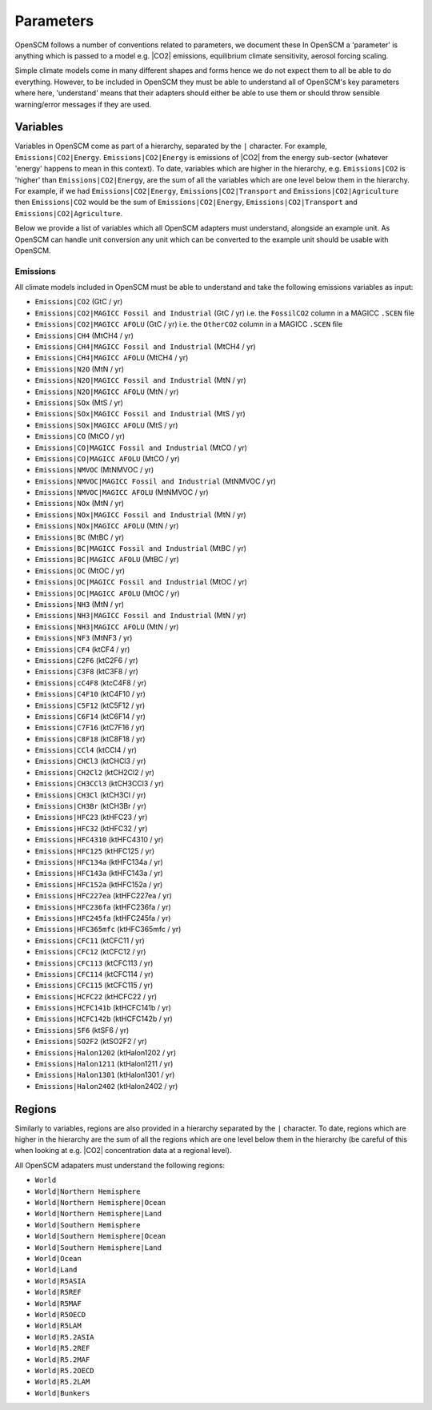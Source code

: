 .. _standard-parameters:

Parameters
==========

OpenSCM follows a number of conventions related to parameters, we document these
In OpenSCM a 'parameter' is anything which is passed to a model e.g. |CO2| emissions, equilibrium climate sensitivity, aerosol forcing scaling.

Simple climate models come in many different shapes and forms hence we do not expect them to all be able to do everything.
However, to be included in OpenSCM they must be able to understand all of OpenSCM's key parameters where here, 'understand' means that their adapters should either be able to use them or should throw sensible warning/error messages if they are used.

Variables
---------

Variables in OpenSCM come as part of a hierarchy, separated by the ``|`` character.
For example, ``Emissions|CO2|Energy``.
``Emissions|CO2|Energy`` is emissions of |CO2| from the energy sub-sector (whatever 'energy' happens to mean in this context).
To date, variables which are higher in the hierarchy, e.g. ``Emissions|CO2`` is 'higher' than ``Emissions|CO2|Energy``, are the sum of all the variables which are one level below them in the hierarchy.
For example, if we had ``Emissions|CO2|Energy``, ``Emissions|CO2|Transport`` and ``Emissions|CO2|Agriculture`` then ``Emissions|CO2`` would be the sum of ``Emissions|CO2|Energy``, ``Emissions|CO2|Transport`` and ``Emissions|CO2|Agriculture``.

Below we provide a list of variables which all OpenSCM adapters must understand, alongside an example unit.
As OpenSCM can handle unit conversion any unit which can be converted to the example unit should be usable with OpenSCM.

Emissions
*********

All climate models included in OpenSCM must be able to understand and take the following emissions variables as input:

- ``Emissions|CO2`` (GtC / yr)
- ``Emissions|CO2|MAGICC Fossil and Industrial`` (GtC / yr) i.e. the ``FossilCO2`` column in a MAGICC ``.SCEN`` file
- ``Emissions|CO2|MAGICC AFOLU`` (GtC / yr) i.e. the ``OtherCO2`` column in a MAGICC ``.SCEN`` file
- ``Emissions|CH4`` (MtCH4 / yr)
- ``Emissions|CH4|MAGICC Fossil and Industrial`` (MtCH4 / yr)
- ``Emissions|CH4|MAGICC AFOLU`` (MtCH4 / yr)
- ``Emissions|N2O`` (MtN / yr)
- ``Emissions|N2O|MAGICC Fossil and Industrial`` (MtN / yr)
- ``Emissions|N2O|MAGICC AFOLU`` (MtN / yr)
- ``Emissions|SOx`` (MtS / yr)
- ``Emissions|SOx|MAGICC Fossil and Industrial`` (MtS / yr)
- ``Emissions|SOx|MAGICC AFOLU`` (MtS / yr)
- ``Emissions|CO`` (MtCO / yr)
- ``Emissions|CO|MAGICC Fossil and Industrial`` (MtCO / yr)
- ``Emissions|CO|MAGICC AFOLU`` (MtCO / yr)
- ``Emissions|NMVOC`` (MtNMVOC / yr)
- ``Emissions|NMVOC|MAGICC Fossil and Industrial`` (MtNMVOC / yr)
- ``Emissions|NMVOC|MAGICC AFOLU`` (MtNMVOC / yr)
- ``Emissions|NOx`` (MtN / yr)
- ``Emissions|NOx|MAGICC Fossil and Industrial`` (MtN / yr)
- ``Emissions|NOx|MAGICC AFOLU`` (MtN / yr)
- ``Emissions|BC`` (MtBC / yr)
- ``Emissions|BC|MAGICC Fossil and Industrial`` (MtBC / yr)
- ``Emissions|BC|MAGICC AFOLU`` (MtBC / yr)
- ``Emissions|OC`` (MtOC / yr)
- ``Emissions|OC|MAGICC Fossil and Industrial`` (MtOC / yr)
- ``Emissions|OC|MAGICC AFOLU`` (MtOC / yr)
- ``Emissions|NH3`` (MtN / yr)
- ``Emissions|NH3|MAGICC Fossil and Industrial`` (MtN / yr)
- ``Emissions|NH3|MAGICC AFOLU`` (MtN / yr)
- ``Emissions|NF3`` (MtNF3 / yr)
- ``Emissions|CF4`` (ktCF4 / yr)
- ``Emissions|C2F6`` (ktC2F6 / yr)
- ``Emissions|C3F8`` (ktC3F8 / yr)
- ``Emissions|cC4F8`` (ktcC4F8 / yr)
- ``Emissions|C4F10`` (ktC4F10 / yr)
- ``Emissions|C5F12`` (ktC5F12 / yr)
- ``Emissions|C6F14`` (ktC6F14 / yr)
- ``Emissions|C7F16`` (ktC7F16 / yr)
- ``Emissions|C8F18`` (ktC8F18 / yr)
- ``Emissions|CCl4`` (ktCCl4 / yr)
- ``Emissions|CHCl3`` (ktCHCl3 / yr)
- ``Emissions|CH2Cl2`` (ktCH2Cl2 / yr)
- ``Emissions|CH3CCl3`` (ktCH3CCl3 / yr)
- ``Emissions|CH3Cl`` (ktCH3Cl / yr)
- ``Emissions|CH3Br`` (ktCH3Br / yr)
- ``Emissions|HFC23`` (ktHFC23 / yr)
- ``Emissions|HFC32`` (ktHFC32 / yr)
- ``Emissions|HFC4310`` (ktHFC4310 / yr)
- ``Emissions|HFC125`` (ktHFC125 / yr)
- ``Emissions|HFC134a`` (ktHFC134a / yr)
- ``Emissions|HFC143a`` (ktHFC143a / yr)
- ``Emissions|HFC152a`` (ktHFC152a / yr)
- ``Emissions|HFC227ea`` (ktHFC227ea / yr)
- ``Emissions|HFC236fa`` (ktHFC236fa / yr)
- ``Emissions|HFC245fa`` (ktHFC245fa / yr)
- ``Emissions|HFC365mfc`` (ktHFC365mfc / yr)
- ``Emissions|CFC11`` (ktCFC11 / yr)
- ``Emissions|CFC12`` (ktCFC12 / yr)
- ``Emissions|CFC113`` (ktCFC113 / yr)
- ``Emissions|CFC114`` (ktCFC114 / yr)
- ``Emissions|CFC115`` (ktCFC115 / yr)
- ``Emissions|HCFC22`` (ktHCFC22 / yr)
- ``Emissions|HCFC141b`` (ktHCFC141b / yr)
- ``Emissions|HCFC142b`` (ktHCFC142b / yr)
- ``Emissions|SF6`` (ktSF6 / yr)
- ``Emissions|SO2F2`` (ktSO2F2 / yr)
- ``Emissions|Halon1202`` (ktHalon1202 / yr)
- ``Emissions|Halon1211`` (ktHalon1211 / yr)
- ``Emissions|Halon1301`` (ktHalon1301 / yr)
- ``Emissions|Halon2402`` (ktHalon2402 / yr)


Regions
-------

Similarly to variables, regions are also provided in a hierarchy separated by the ``|`` character.
To date, regions which are higher in the hierarchy are the sum of all the regions which are one level below them in the hierarchy (be careful of this when looking at e.g. |CO2| concentration data at a regional level).

All OpenSCM adapaters must understand the following regions:

- ``World``
- ``World|Northern Hemisphere``
- ``World|Northern Hemisphere|Ocean``
- ``World|Northern Hemisphere|Land``
- ``World|Southern Hemisphere``
- ``World|Southern Hemisphere|Ocean``
- ``World|Southern Hemisphere|Land``
- ``World|Ocean``
- ``World|Land``
- ``World|R5ASIA``
- ``World|R5REF``
- ``World|R5MAF``
- ``World|R5OECD``
- ``World|R5LAM``
- ``World|R5.2ASIA``
- ``World|R5.2REF``
- ``World|R5.2MAF``
- ``World|R5.2OECD``
- ``World|R5.2LAM``
- ``World|Bunkers``
